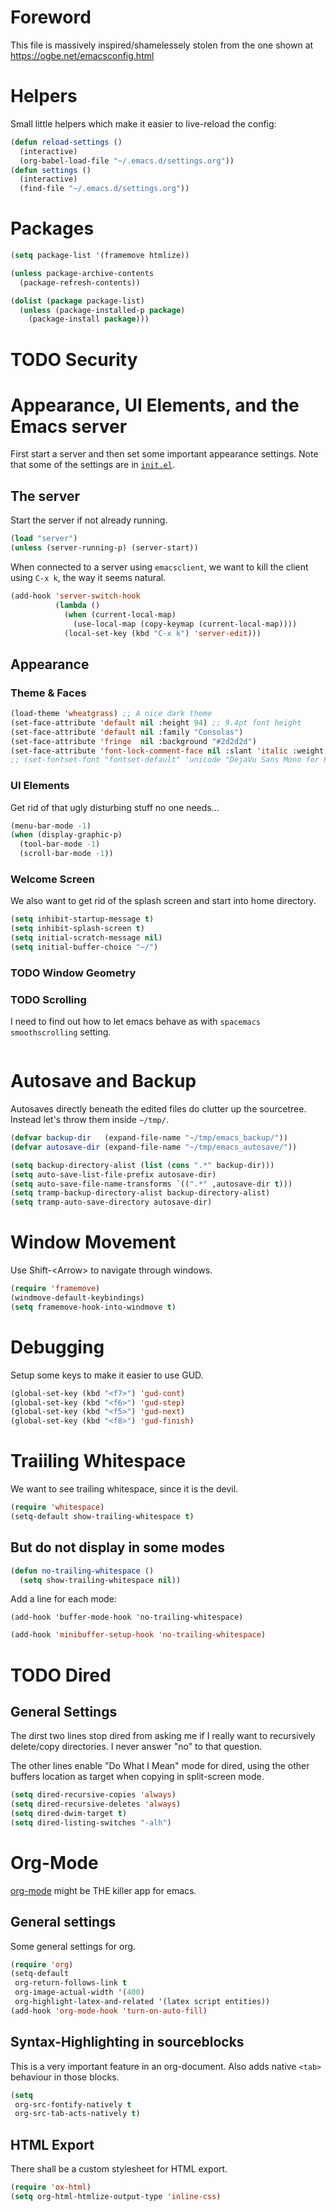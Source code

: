* Foreword

This file is massively inspired/shamelessely stolen from the one shown
at [[https://ogbe.net/emacsconfig.html]]

* Helpers

Small little helpers which make it easier to live-reload the config:

#+BEGIN_SRC emacs-lisp
  (defun reload-settings ()
    (interactive)
    (org-babel-load-file "~/.emacs.d/settings.org"))
  (defun settings ()
    (interactive)
    (find-file "~/.emacs.d/settings.org"))
#+END_SRC

* Packages

#+BEGIN_SRC emacs-lisp
  (setq package-list '(framemove htmlize))

  (unless package-archive-contents
    (package-refresh-contents))

  (dolist (package package-list)
    (unless (package-installed-p package)
      (package-install package)))
#+END_SRC

* TODO Security
* Appearance, UI Elements, and the Emacs server

First start a server and then set some important appearance
settings. Note that some of the settings are in [[file:init.el][=init.el=]].

** The server

Start the server if not already running.

#+BEGIN_SRC emacs-lisp
  (load "server")
  (unless (server-running-p) (server-start))
#+END_SRC

When connected to a server using =emacsclient=, we want to kill the
client using ~C-x k~, the way it seems natural.

#+BEGIN_SRC emacs-lisp
  (add-hook 'server-switch-hook
            (lambda ()
              (when (current-local-map)
                (use-local-map (copy-keymap (current-local-map))))
              (local-set-key (kbd "C-x k") 'server-edit)))
#+END_SRC

** Appearance

*** Theme & Faces

#+BEGIN_SRC emacs-lisp
  (load-theme 'wheatgrass) ;; A nice dark theme
  (set-face-attribute 'default nil :height 94) ;; 9.4pt font height
  (set-face-attribute 'default nil :family "Consolas")
  (set-face-attribute 'fringe  nil :background "#2d2d2d")
  (set-face-attribute 'font-lock-comment-face nil :slant 'italic :weight 'semibold)
  ;; (set-fontset-font "fontset-default" 'unicode "DejaVu Sans Mono for Powerline")
#+END_SRC

*** UI Elements

Get rid of that ugly disturbing stuff no one needs…

#+BEGIN_SRC emacs-lisp
  (menu-bar-mode -1)
  (when (display-graphic-p)
    (tool-bar-mode -1)
    (scroll-bar-mode -1))
#+END_SRC

*** Welcome Screen

We also want to get rid of the splash screen and start into home
directory.

#+BEGIN_SRC emacs-lisp
  (setq inhibit-startup-message t)
  (setq inhibit-splash-screen t)
  (setq initial-scratch-message nil)
  (setq initial-buffer-choice "~/")
#+END_SRC

*** TODO Window Geometry

*** TODO Scrolling

I need to find out how to let emacs behave as with =spacemacs=
=smoothscrolling= setting.

#+BEGIN_SRC emacs-lisp

#+END_SRC

* Autosave and Backup

Autosaves directly beneath the edited files do clutter up the
sourcetree. Instead let's throw them inside =~/tmp/=.

#+BEGIN_SRC emacs-lisp
  (defvar backup-dir   (expand-file-name "~/tmp/emacs_backup/"))
  (defvar autosave-dir (expand-file-name "~/tmp/emacs_autosave/"))

  (setq backup-directory-alist (list (cons ".*" backup-dir)))
  (setq auto-save-list-file-prefix autosave-dir)
  (setq auto-save-file-name-transforms `((".*" ,autosave-dir t)))
  (setq tramp-backup-directory-alist backup-directory-alist)
  (setq tramp-auto-save-directory autosave-dir)
#+END_SRC

* Window Movement

Use Shift-<Arrow> to navigate through windows.

#+BEGIN_SRC emacs-lisp
  (require 'framemove)
  (windmove-default-keybindings)
  (setq framemove-hook-into-windmove t)
#+END_SRC

* Debugging

Setup some keys to make it easier to use GUD.

#+BEGIN_SRC emacs-lisp
  (global-set-key (kbd "<f7>") 'gud-cont)
  (global-set-key (kbd "<f6>") 'gud-step)
  (global-set-key (kbd "<f5>") 'gud-next)
  (global-set-key (kbd "<f8>") 'gud-finish)
#+END_SRC

* Traiiling Whitespace

We want to see trailing whitespace, since it is the devil.

#+BEGIN_SRC emacs-lisp
  (require 'whitespace)
  (setq-default show-trailing-whitespace t)
#+END_SRC

** But do not display in some modes

#+BEGIN_SRC emacs-lisp
  (defun no-trailing-whitespace ()
    (setq show-trailing-whitespace nil))
#+END_SRC

Add a line for each mode:

#+BEGIN_EXAMPLE
(add-hook 'buffer-mode-hook 'no-trailing-whitespace)
#+END_EXAMPLE

#+BEGIN_SRC emacs-lisp
  (add-hook 'minibuffer-setup-hook 'no-trailing-whitespace)
#+END_SRC
* TODO Dired

** General Settings

The dirst two lines stop dired from asking me if I really want to
recursively delete/copy directories. I never answer "no" to that
question.

The other lines enable "Do What I Mean" mode for dired, using the
other buffers location as target when copying in split-screen mode.

#+BEGIN_SRC emacs-lisp
  (setq dired-recursive-copies 'always)
  (setq dired-recursive-deletes 'always)
  (setq dired-dwim-target t)
  (setq dired-listing-switches "-alh")
#+END_SRC

* Org-Mode

[[http://orgmode.org/][org-mode]] might be THE killer app for emacs.

** General settings

Some general settings for org.

#+BEGIN_SRC emacs-lisp
  (require 'org)
  (setq-default
   org-return-follows-link t
   org-image-actual-width '(400)
   org-highlight-latex-and-related '(latex script entities))
  (add-hook 'org-mode-hook 'turn-on-auto-fill)
#+END_SRC

** Syntax-Highlighting in sourceblocks

This is a very important feature in an org-document. Also adds native
~<tab>~ behaviour in those blocks.

#+BEGIN_SRC emacs-lisp
  (setq
   org-src-fontify-natively t
   org-src-tab-acts-natively t)
#+END_SRC

** HTML Export

There shall be a custom stylesheet for HTML export.

#+BEGIN_SRC emacs-lisp
  (require 'ox-html)
  (setq org-html-htmlize-output-type 'inline-css)
#+END_SRC


